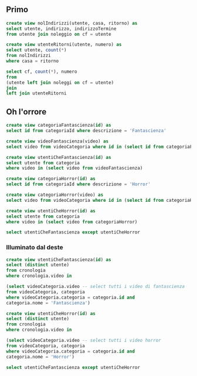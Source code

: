 ** Primo
#+begin_src sql
  create view nolIndirizzi(utente, casa, ritorno) as
  select utente, indirizzo, indirizzoTermine
  from utente join noleggio on cf = utente

  create view utenteRitorni(utente, numero) as
  select utente, count(*)
  from nolIndirizzi
  where casa = ritorno

  select cf, count(*), numero
  from
  (utente left join noleggi on cf = utente)
  join
  left join utenteRitorni
#+end_src

** Oh l'orrore
#+begin_src sql
  create view categoriaFantascienza(id) as
  select id from categoriaId where descrizione = 'Fantascienza'

  create view videoFantascienza(video) as
  select video from videoCategoria where id in (select id from categoriaFantascienza)

  create view utentiCheFantascienza(id) as
  select utente from categoria
  where video in (select video from videoFantascienza)

  create view categoriaHorror(id) as
  select id from categoriaId where descrizione = 'Horror'

  create view categoriaHorror(video) as
  select video from videoCategoria where id in (select id from categoriaHorror)

  create view utentiCheHorror(id) as
  select utente from categoria
  where video in (select video from categoriaHorror)

  select utentiCheFantascienza except utentiCheHorror
#+end_src

*** Illuminato dal deste
#+begin_src sql
  create view utentiCheFantascienza(id) as
  select (distinct utente)
  from cronologia
  where cronologia.video in

  (select videoCategoria.video -- select tutti i video di fantascienza
  from videoCategoria, categoria
  where videoCategoria.categoria = categoria.id and
  categoria.nome = 'Fantascienza')

  create view utentiCheHorror(id) as
  select (distinct utente)
  from cronologia
  where cronologia.video in

  (select videoCategoria.video -- select tutti i video horror
  from videoCategoria, categoria
  where videoCategoria.categoria = categoria.id and
  categoria.nome = 'Horror')

  select utentiCheFantascienza except utentiCheHorror
#+end_src
